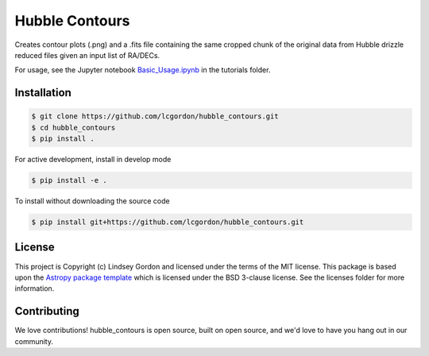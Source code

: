 Hubble Contours
===============

.. image:: http://img.shields.io/badge/powered%20by-AstroPy-orange.svg?style=flat
    :target: http://www.astropy.org
    :alt: Powered by Astropy Badge
    
.. image:: https://img.shields.io/badge/Made%20at-%23AstroHackWeek-8063d5.svg?style=flat
    :target: http://astrohackweek.org/2020/
    :alt: AstroHackWeek2020 badge


Creates contour plots (.png) and a .fits file containing the same cropped chunk of the original data from Hubble drizzle reduced files given an input list of RA/DECs. 

For usage, see the Jupyter notebook `Basic_Usage.ipynb <tutorials/Basic_Usage.ipynb>`_ in the tutorials folder.


Installation
------------

.. code-block:: bash

    $ git clone https://github.com/lcgordon/hubble_contours.git
    $ cd hubble_contours
    $ pip install .

For active development, install in develop mode

.. code-block:: bash

    $ pip install -e .

To install without downloading the source code

.. code-block:: bash

    $ pip install git+https://github.com/lcgordon/hubble_contours.git
 
          
License
-------

This project is Copyright (c) Lindsey Gordon and licensed under
the terms of the MIT license. This package is based upon
the `Astropy package template <https://github.com/astropy/package-template>`_
which is licensed under the BSD 3-clause license. See the licenses folder for
more information.


Contributing
------------

We love contributions! hubble_contours is open source,
built on open source, and we'd love to have you hang out in our community.

